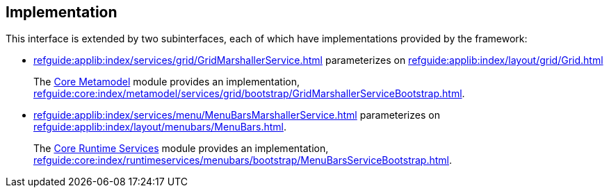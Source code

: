 
:Notice: Licensed to the Apache Software Foundation (ASF) under one or more contributor license agreements. See the NOTICE file distributed with this work for additional information regarding copyright ownership. The ASF licenses this file to you under the Apache License, Version 2.0 (the "License"); you may not use this file except in compliance with the License. You may obtain a copy of the License at. http://www.apache.org/licenses/LICENSE-2.0 . Unless required by applicable law or agreed to in writing, software distributed under the License is distributed on an "AS IS" BASIS, WITHOUT WARRANTIES OR  CONDITIONS OF ANY KIND, either express or implied. See the License for the specific language governing permissions and limitations under the License.



== Implementation

This interface is extended by two subinterfaces, each of which have implementations provided by the framework:

* xref:refguide:applib:index/services/grid/GridMarshallerService.adoc[] parameterizes on xref:refguide:applib:index/layout/grid/Grid.adoc[]
+
The xref:core:metamodel:about.adoc[Core Metamodel] module provides an implementation,  xref:refguide:core:index/metamodel/services/grid/bootstrap/GridMarshallerServiceBootstrap.adoc[].

* xref:refguide:applib:index/services/menu/MenuBarsMarshallerService.adoc[] parameterizes on xref:refguide:applib:index/layout/menubars/MenuBars.adoc[].
+
The xref:core:runtimeservices:about.adoc[Core Runtime Services] module provides an implementation,  xref:refguide:core:index/runtimeservices/menubars/bootstrap/MenuBarsServiceBootstrap.adoc[].


